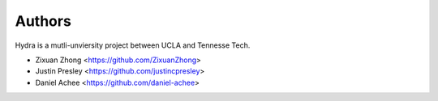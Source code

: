 Authors
=======

Hydra is a mutli-unviersity project between UCLA and Tennesse Tech.

* Zixuan Zhong         <https://github.com/ZixuanZhong>
* Justin Presley       <https://github.com/justincpresley>
* Daniel Achee         <https://github.com/daniel-achee>
